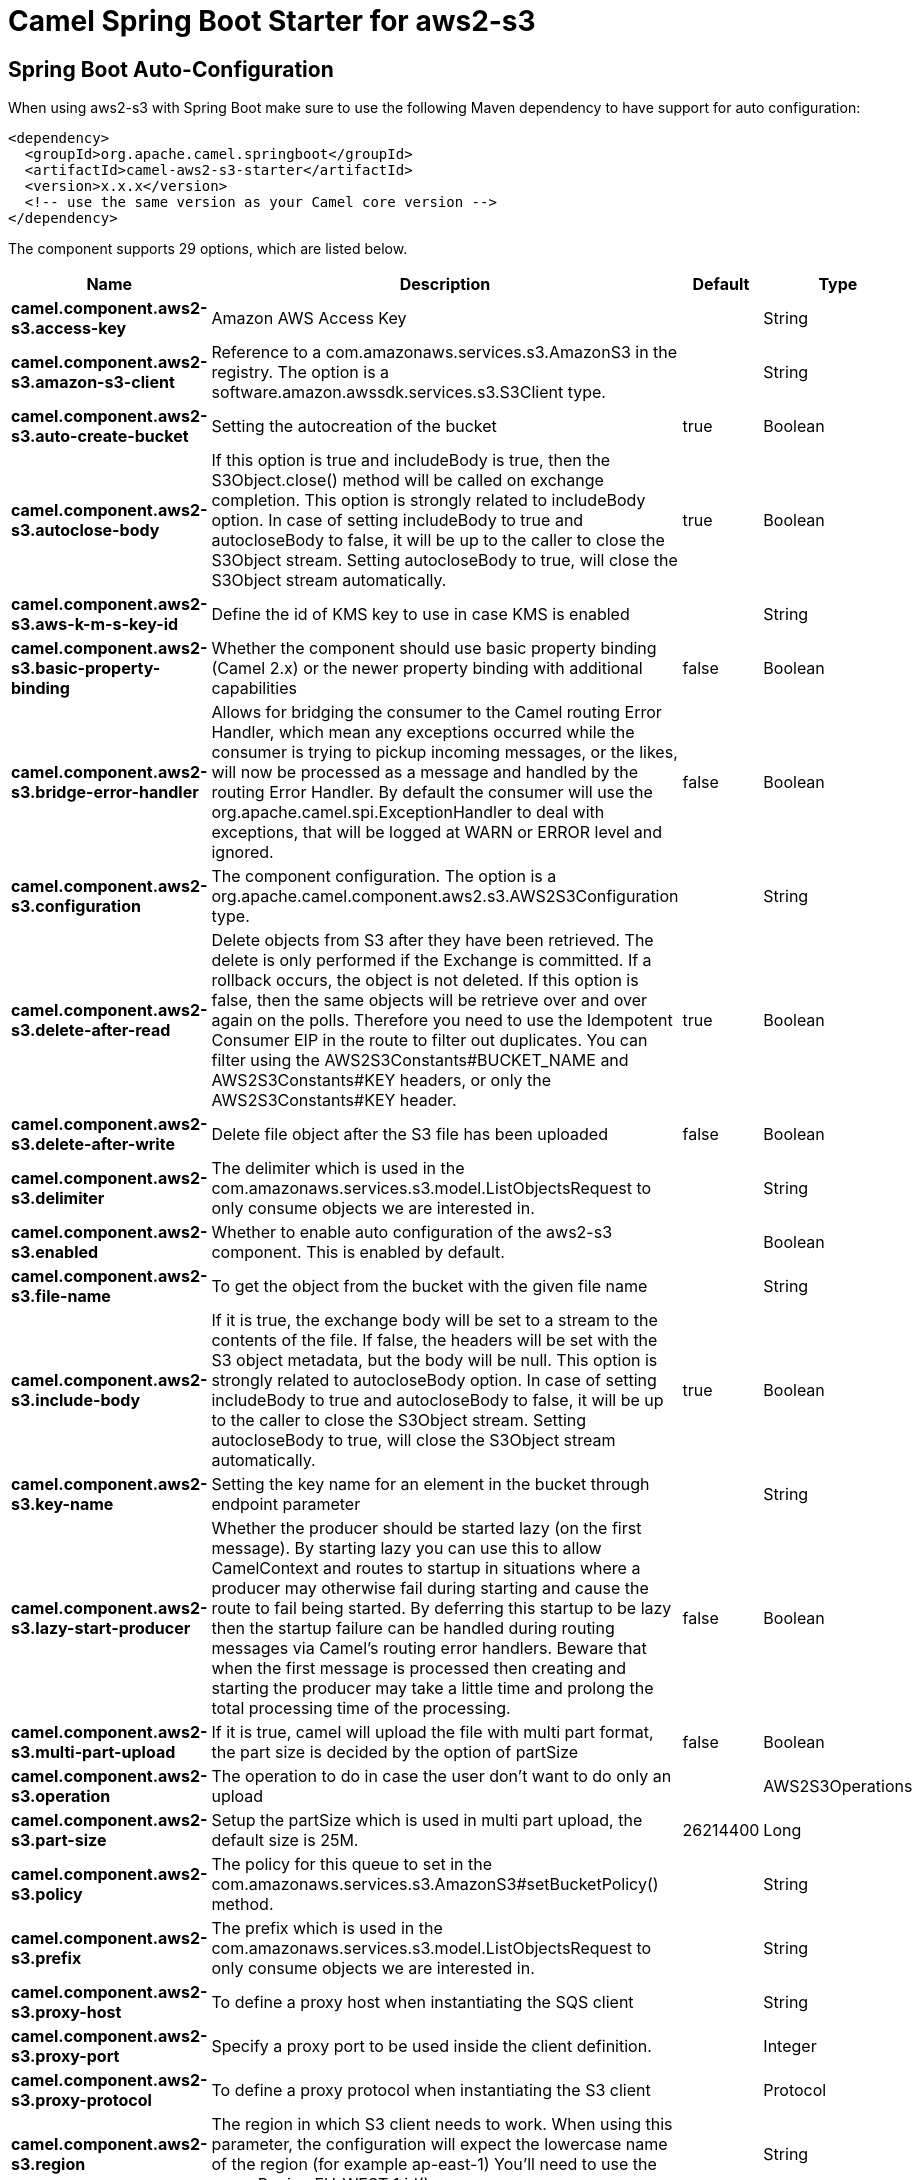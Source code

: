 // spring-boot-auto-configure options: START
:page-partial:
:doctitle: Camel Spring Boot Starter for aws2-s3

== Spring Boot Auto-Configuration

When using aws2-s3 with Spring Boot make sure to use the following Maven dependency to have support for auto configuration:

[source,xml]
----
<dependency>
  <groupId>org.apache.camel.springboot</groupId>
  <artifactId>camel-aws2-s3-starter</artifactId>
  <version>x.x.x</version>
  <!-- use the same version as your Camel core version -->
</dependency>
----


The component supports 29 options, which are listed below.



[width="100%",cols="2,5,^1,2",options="header"]
|===
| Name | Description | Default | Type
| *camel.component.aws2-s3.access-key* | Amazon AWS Access Key |  | String
| *camel.component.aws2-s3.amazon-s3-client* | Reference to a com.amazonaws.services.s3.AmazonS3 in the registry. The option is a software.amazon.awssdk.services.s3.S3Client type. |  | String
| *camel.component.aws2-s3.auto-create-bucket* | Setting the autocreation of the bucket | true | Boolean
| *camel.component.aws2-s3.autoclose-body* | If this option is true and includeBody is true, then the S3Object.close() method will be called on exchange completion. This option is strongly related to includeBody option. In case of setting includeBody to true and autocloseBody to false, it will be up to the caller to close the S3Object stream. Setting autocloseBody to true, will close the S3Object stream automatically. | true | Boolean
| *camel.component.aws2-s3.aws-k-m-s-key-id* | Define the id of KMS key to use in case KMS is enabled |  | String
| *camel.component.aws2-s3.basic-property-binding* | Whether the component should use basic property binding (Camel 2.x) or the newer property binding with additional capabilities | false | Boolean
| *camel.component.aws2-s3.bridge-error-handler* | Allows for bridging the consumer to the Camel routing Error Handler, which mean any exceptions occurred while the consumer is trying to pickup incoming messages, or the likes, will now be processed as a message and handled by the routing Error Handler. By default the consumer will use the org.apache.camel.spi.ExceptionHandler to deal with exceptions, that will be logged at WARN or ERROR level and ignored. | false | Boolean
| *camel.component.aws2-s3.configuration* | The component configuration. The option is a org.apache.camel.component.aws2.s3.AWS2S3Configuration type. |  | String
| *camel.component.aws2-s3.delete-after-read* | Delete objects from S3 after they have been retrieved. The delete is only performed if the Exchange is committed. If a rollback occurs, the object is not deleted. If this option is false, then the same objects will be retrieve over and over again on the polls. Therefore you need to use the Idempotent Consumer EIP in the route to filter out duplicates. You can filter using the AWS2S3Constants#BUCKET_NAME and AWS2S3Constants#KEY headers, or only the AWS2S3Constants#KEY header. | true | Boolean
| *camel.component.aws2-s3.delete-after-write* | Delete file object after the S3 file has been uploaded | false | Boolean
| *camel.component.aws2-s3.delimiter* | The delimiter which is used in the com.amazonaws.services.s3.model.ListObjectsRequest to only consume objects we are interested in. |  | String
| *camel.component.aws2-s3.enabled* | Whether to enable auto configuration of the aws2-s3 component. This is enabled by default. |  | Boolean
| *camel.component.aws2-s3.file-name* | To get the object from the bucket with the given file name |  | String
| *camel.component.aws2-s3.include-body* | If it is true, the exchange body will be set to a stream to the contents of the file. If false, the headers will be set with the S3 object metadata, but the body will be null. This option is strongly related to autocloseBody option. In case of setting includeBody to true and autocloseBody to false, it will be up to the caller to close the S3Object stream. Setting autocloseBody to true, will close the S3Object stream automatically. | true | Boolean
| *camel.component.aws2-s3.key-name* | Setting the key name for an element in the bucket through endpoint parameter |  | String
| *camel.component.aws2-s3.lazy-start-producer* | Whether the producer should be started lazy (on the first message). By starting lazy you can use this to allow CamelContext and routes to startup in situations where a producer may otherwise fail during starting and cause the route to fail being started. By deferring this startup to be lazy then the startup failure can be handled during routing messages via Camel's routing error handlers. Beware that when the first message is processed then creating and starting the producer may take a little time and prolong the total processing time of the processing. | false | Boolean
| *camel.component.aws2-s3.multi-part-upload* | If it is true, camel will upload the file with multi part format, the part size is decided by the option of partSize | false | Boolean
| *camel.component.aws2-s3.operation* | The operation to do in case the user don't want to do only an upload |  | AWS2S3Operations
| *camel.component.aws2-s3.part-size* | Setup the partSize which is used in multi part upload, the default size is 25M. | 26214400 | Long
| *camel.component.aws2-s3.policy* | The policy for this queue to set in the com.amazonaws.services.s3.AmazonS3#setBucketPolicy() method. |  | String
| *camel.component.aws2-s3.prefix* | The prefix which is used in the com.amazonaws.services.s3.model.ListObjectsRequest to only consume objects we are interested in. |  | String
| *camel.component.aws2-s3.proxy-host* | To define a proxy host when instantiating the SQS client |  | String
| *camel.component.aws2-s3.proxy-port* | Specify a proxy port to be used inside the client definition. |  | Integer
| *camel.component.aws2-s3.proxy-protocol* | To define a proxy protocol when instantiating the S3 client |  | Protocol
| *camel.component.aws2-s3.region* | The region in which S3 client needs to work. When using this parameter, the configuration will expect the lowercase name of the region (for example ap-east-1) You'll need to use the name Region.EU_WEST_1.id() |  | String
| *camel.component.aws2-s3.secret-key* | Amazon AWS Secret Key |  | String
| *camel.component.aws2-s3.storage-class* | The storage class to set in the com.amazonaws.services.s3.model.PutObjectRequest request. |  | String
| *camel.component.aws2-s3.use-aws-k-m-s* | Define if KMS must be used or not | false | Boolean
| *camel.component.aws2-s3.use-i-a-m-credentials* | Set whether the S3 client should expect to load credentials on an EC2 instance or to expect static credentials to be passed in. | false | Boolean
|===
// spring-boot-auto-configure options: END
